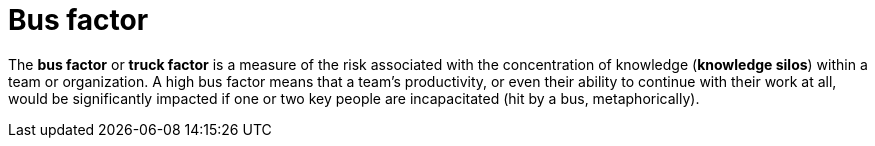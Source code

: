 = Bus factor

The *bus factor* or *truck factor* is a measure of the risk associated with the concentration of knowledge (*knowledge silos*) within a team or organization. A high bus factor means that a team's productivity, or even their ability to continue with their work at all, would be significantly impacted if one or two key people are incapacitated (hit by a bus, metaphorically).
